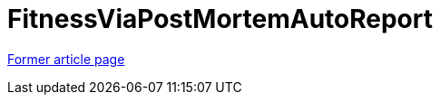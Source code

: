// 
//     Licensed to the Apache Software Foundation (ASF) under one
//     or more contributor license agreements.  See the NOTICE file
//     distributed with this work for additional information
//     regarding copyright ownership.  The ASF licenses this file
//     to you under the Apache License, Version 2.0 (the
//     "License"); you may not use this file except in compliance
//     with the License.  You may obtain a copy of the License at
// 
//       http://www.apache.org/licenses/LICENSE-2.0
// 
//     Unless required by applicable law or agreed to in writing,
//     software distributed under the License is distributed on an
//     "AS IS" BASIS, WITHOUT WARRANTIES OR CONDITIONS OF ANY
//     KIND, either express or implied.  See the License for the
//     specific language governing permissions and limitations
//     under the License.
//

= FitnessViaPostMortemAutoReport
:page-layout: wiki
:page-tags: wik
:jbake-status: published
:keywords: Apache NetBeans wiki FitnessViaPostMortemAutoReport
:description: Apache NetBeans wiki FitnessViaPostMortemAutoReport
:toc: left
:toc-title:
:page-syntax: true


link:https://web.archive.org/web/20161014092904/http://wiki.netbeans.org/FitnessViaPostMortemAutoReport[Former article page]
